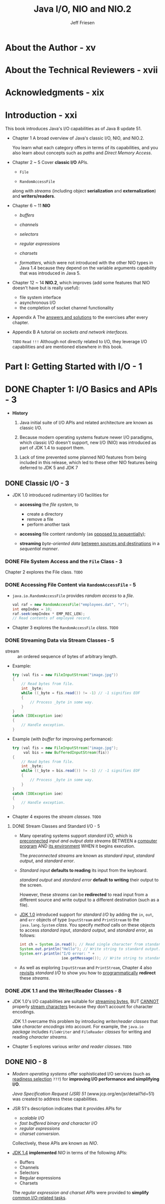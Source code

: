 #+TITLE: Java I/O, NIO and NIO.2
#+VERSION: 1st
#+YEAR: 2015
#+AUTHOR: Jeff Friesen
#+STARTUP: entitiespretty

* Table of Contents                                      :TOC_4_org:noexport:
- [[About the Author - xv][About the Author - xv]]
- [[About the Technical Reviewers - xvii][About the Technical Reviewers - xvii]]
- [[Acknowledgments - xix][Acknowledgments - xix]]
- [[Introduction - xxi][Introduction - xxi]]
- [[Part I: Getting Started with I/O - 1][Part I: Getting Started with I/O - 1]]
- [[Chapter 1: I/O Basics and APIs - 3][Chapter 1: I/O Basics and APIs - 3]]
  - [[Classic I/O - 3][Classic I/O - 3]]
    - [[File System Access and the ~File~ Class - 3][File System Access and the ~File~ Class - 3]]
    - [[Accessing File Content via ~RandomAccessFile~ - 5][Accessing File Content via ~RandomAccessFile~ - 5]]
    - [[Streaming Data via Stream Classes - 5][Streaming Data via Stream Classes - 5]]
      - [[Stream Classes and Standard I/O - 5][Stream Classes and Standard I/O - 5]]
    - [[JDK 1.1 and the Writer/Reader Classes - 8][JDK 1.1 and the Writer/Reader Classes - 8]]
  - [[NIO - 8][NIO - 8]]
    - [[Buffers - 9][Buffers - 9]]
    - [[Channels - 10][Channels - 10]]
    - [[Selectors - 11][Selectors - 11]]
    - [[Regular Expressions - 12][Regular Expressions - 12]]
    - [[Charsets - 13][Charsets - 13]]
    - [[Formatter - 13][Formatter - 13]]
  - [[NIO.2 - 13][NIO.2 - 13]]
    - [[Improved File System Interface - 14][Improved File System Interface - 14]]
    - [[Asynchronous I/O - 14][Asynchronous I/O - 14]]
    - [[Completion of Socket Channel Functionality - 14][Completion of Socket Channel Functionality - 14]]
  - [[Summary - 15][Summary - 15]]
- [[Part II: Classic I/O APIs - 17][Part II: Classic I/O APIs - 17]]
- [[Chapter 2: ~File~ - 19][Chapter 2: ~File~ - 19]]
  - [[Constructing ~File~ Instances - 19][Constructing ~File~ Instances - 19]]
  - [[Learning About Stored Abstract Paths - 22][Learning About Stored Abstract Paths - 22]]
  - [[Learning About a Path's File or Directory - 25][Learning About a Path's File or Directory - 25]]
  - [[Listing File System Root Directories - 27][Listing File System Root Directories - 27]]
  - [[Obtaining Disk Space Information - 28][Obtaining Disk Space Information - 28]]
  - [[Listing Directories - 30][Listing Directories - 30]]
  - [[Creating/Modifying Files and Directories - 33][Creating/Modifying Files and Directories - 33]]
  - [[Setting and Getting Permissions - 37][Setting and Getting Permissions - 37]]
  - [[Exploring Miscellaneous Capabilities - 39][Exploring Miscellaneous Capabilities - 39]]
  - [[Exercise - 41][Exercise - 41]]
  - [[Summary - 42][Summary - 42]]
- [[Chapter 3: ~RandomAccessFile~ - 43][Chapter 3: ~RandomAccessFile~ - 43]]
  - [[Exploring ~RandomAccessFile~ - 43][Exploring ~RandomAccessFile~ - 43]]
  - [[Using ~RandomAccessFile~ - 49][Using ~RandomAccessFile~ - 49]]
  - [[Summary - 57][Summary - 57]]
- [[Chapter 4: Streams - 59][Chapter 4: Streams - 59]]
  - [[Stream Classes Overview - 59][Stream Classes Overview - 59]]
  - [[Touring the Stream Classes - 61][Touring the Stream Classes - 61]]
    - [[~OutputStream~ and ~InputStream~ - 61][~OutputStream~ and ~InputStream~ - 61]]
    - [[~ByteArrayOutputStream~ and ~ByteArrayInputStream~ - 64][~ByteArrayOutputStream~ and ~ByteArrayInputStream~ - 64]]
    - [[~FileOutputStream~ and ~FileInputStream~ - 67][~FileOutputStream~ and ~FileInputStream~ - 67]]
    - [[~PipedOutputStream~ and ~PipedInputStream~ - 71][~PipedOutputStream~ and ~PipedInputStream~ - 71]]
    - [[~FilterOutputStream~ and ~FilterInputStream~ - 75][~FilterOutputStream~ and ~FilterInputStream~ - 75]]
    - [[~BufferedOutputStream~ and ~BufferedInputStream~ - 84][~BufferedOutputStream~ and ~BufferedInputStream~ - 84]]
    - [[~DataOutputStream~ and ~DataInputStream~ - 86][~DataOutputStream~ and ~DataInputStream~ - 86]]
    - [[Object Serialization and Deserialization - 88][Object Serialization and Deserialization - 88]]
      - [[Default Serialization and Deserialization - 89][Default Serialization and Deserialization - 89]]
      - [[Custom Serialization and Deserialization - 95][Custom Serialization and Deserialization - 95]]
      - [[Externalization - 101][Externalization - 101]]
    - [[~PrintStream~ - 104][~PrintStream~ - 104]]
  - [[Revisiting Standard I/O - 107][Revisiting Standard I/O - 107]]
  - [[Summary - 111][Summary - 111]]
- [[Chapter 5: Writers and Readers - 113][Chapter 5: Writers and Readers - 113]]
  - [[~Writer~ and ~Reader~ Classes Overview - 114][~Writer~ and ~Reader~ Classes Overview - 114]]
  - [[~Writer~ and ~Reader~ - 116][~Writer~ and ~Reader~ - 116]]
  - [[~OutputStreamWriter~ and ~InputStreamReader~ - 117][~OutputStreamWriter~ and ~InputStreamReader~ - 117]]
  - [[~FileWriter~ and ~FileReader~ - 119][~FileWriter~ and ~FileReader~ - 119]]
  - [[~BufferedWriter~ and ~BufferedReader~ - 121][~BufferedWriter~ and ~BufferedReader~ - 121]]
  - [[Summary - 124][Summary - 124]]
- [[Part III: New I/O APIs - 125][Part III: New I/O APIs - 125]]
- [[Chapter 6: Buffers - 127][Chapter 6: Buffers - 127]]
  - [[Introducing Buffers - 127][Introducing Buffers - 127]]
  - [[~Buffer~ and its Children - 128][~Buffer~ and its Children - 128]]
  - [[Buffers in Depth - 133][Buffers in Depth - 133]]
    - [[Buffer Creation - 133][Buffer Creation - 133]]
    - [[Buffer Writing and Reading - 136][Buffer Writing and Reading - 136]]
    - [[Flipping Buffers - 139][Flipping Buffers - 139]]
    - [[Marking Buffers - 141][Marking Buffers - 141]]
    - [[Buffer Subclass Operations - 142][Buffer Subclass Operations - 142]]
    - [[Byte Ordering - 143][Byte Ordering - 143]]
    - [[Direct Byte Buffers - 145][Direct Byte Buffers - 145]]
  - [[Summary - 147][Summary - 147]]
- [[Chapter 7: Channels - 149][Chapter 7: Channels - 149]]
  - [[Introducing Channels - 149][Introducing Channels - 149]]
  - [[Channel and Its Children - 149][Channel and Its Children - 149]]
  - [[Channels in Depth - 155][Channels in Depth - 155]]
    - [[Scatter/Gather I/O - 155][Scatter/Gather I/O - 155]]
    - [[File Channels - 158][File Channels - 158]]
    - [[Socket Channels - 179][Socket Channels - 179]]
    - [[Pipes - 195][Pipes - 195]]
  - [[Summary - 201][Summary - 201]]
- [[Chapter 8: Selectors - 203][Chapter 8: Selectors - 203]]
  - [[Selector Fundamentals - 204][Selector Fundamentals - 204]]
  - [[Selector Demonstration - 209][Selector Demonstration - 209]]
  - [[Summary - 214][Summary - 214]]
- [[Chapter 9: Regular Expressions - 215][Chapter 9: Regular Expressions - 215]]
  - [[Pattern, PatternSyntaxException, and Matcher - 215][Pattern, PatternSyntaxException, and Matcher - 215]]
  - [[Character Classes - 221][Character Classes - 221]]
  - [[Capturing Groups - 223][Capturing Groups - 223]]
  - [[Boundary Matchers and Zero-Length Matches - 224][Boundary Matchers and Zero-Length Matches - 224]]
  - [[Quantifiers - 225][Quantifiers - 225]]
  - [[Practical Regular Expressions - 228][Practical Regular Expressions - 228]]
  - [[Summary - 230][Summary - 230]]
- [[Chapter 10: Charsets - 231][Chapter 10: Charsets - 231]]
  - [[A Brief Review of the Fundamentals - 231][A Brief Review of the Fundamentals - 231]]
  - [[Working with Charsets - 232][Working with Charsets - 232]]
  - [[Charsets and the String Class - 239][Charsets and the String Class - 239]]
  - [[Summary - 241][Summary - 241]]
- [[Chapter 11: Formatter - 243][Chapter 11: Formatter - 243]]
  - [[Exploring ~Formatter~ - 243][Exploring ~Formatter~ - 243]]
  - [[Exploring ~Formattable~ and ~FormattableFlags~ - 249][Exploring ~Formattable~ and ~FormattableFlags~ - 249]]
  - [[Summary - 255][Summary - 255]]
- [[Part IV: More New I/O APIs - 257][Part IV: More New I/O APIs - 257]]
- [[Chapter 12: Improved File System Interface - 259][Chapter 12: Improved File System Interface - 259]]
  - [[Architecting a Better File Class - 259][Architecting a Better File Class - 259]]
    - [[File Systems and File System Providers - 261][File Systems and File System Providers - 261]]
  - [[Locating Files with Paths - 263][Locating Files with Paths - 263]]
    - [[Getting a Path and Accessing Its Name Elements - 264][Getting a Path and Accessing Its Name Elements - 264]]
    - [[Relative and Absolute Paths - 267][Relative and Absolute Paths - 267]]
    - [[Normalization, Relativization, and Resolution - 269][Normalization, Relativization, and Resolution - 269]]
    - [[Additional Capabilities - 271][Additional Capabilities - 271]]
  - [[Performing File System Tasks with Files - 273][Performing File System Tasks with Files - 273]]
    - [[Accessing File Stores - 273][Accessing File Stores - 273]]
    - [[Managing Attributes - 276][Managing Attributes - 276]]
    - [[Managing Files and Directories - 305][Managing Files and Directories - 305]]
    - [[Managing Symbolic and Hard Links - 343][Managing Symbolic and Hard Links - 343]]
    - [[Walking the File Tree - 351][Walking the File Tree - 351]]
    - [[Working with Additional Capabilities - 370][Working with Additional Capabilities - 370]]
  - [[Using Path Matchers and Watch Services - 373][Using Path Matchers and Watch Services - 373]]
    - [[Matching Paths - 374][Matching Paths - 374]]
    - [[Watching Directories - 377][Watching Directories - 377]]
  - [[Summary - 386][Summary - 386]]
- [[Chapter 13: Asynchronous I/O - 387][Chapter 13: Asynchronous I/O - 387]]
  - [[Asynchronous I/O Overview - 388][Asynchronous I/O Overview - 388]]
  - [[Asynchronous File Channels - 390][Asynchronous File Channels - 390]]
  - [[Asynchronous Socket Channels - 395][Asynchronous Socket Channels - 395]]
    - [[AsynchronousServerSocketChannel - 396][AsynchronousServerSocketChannel - 396]]
    - [[AsynchronousSocketChannel - 403][AsynchronousSocketChannel - 403]]
  - [[Asynchronous Channel Groups - 410][Asynchronous Channel Groups - 410]]
    - [[What About AsynchronousFileChannel? - 413][What About AsynchronousFileChannel? - 413]]
  - [[Summary - 415][Summary - 415]]
- [[Chapter 14: Completion of Socket Channel Functionality - 417][Chapter 14: Completion of Socket Channel Functionality - 417]]
  - [[Binding and Option Configuration - 417][Binding and Option Configuration - 417]]
  - [[Channel-Based Multicasting - 422][Channel-Based Multicasting - 422]]
  - [[Summary - 428][Summary - 428]]
- [[Part V: Appendices - 429][Part V: Appendices - 429]]
- [[Appendix A: Answers to Exercises - 431][Appendix A: Answers to Exercises - 431]]
  - [[Chapter 1: I/O Basics and APIs - 431][Chapter 1: I/O Basics and APIs - 431]]
  - [[Chapter 2: File - 432][Chapter 2: File - 432]]
  - [[Chapter 3: RandomAccessFile - 435][Chapter 3: RandomAccessFile - 435]]
  - [[Chapter 4: Streams - 436][Chapter 4: Streams - 436]]
  - [[Chapter 5: Writers and Readers - 444][Chapter 5: Writers and Readers - 444]]
  - [[Chapter 6: Buffers - 446][Chapter 6: Buffers - 446]]
  - [[Chapter 7: Channels - 449][Chapter 7: Channels - 449]]
  - [[Chapter 8: Selectors - 453][Chapter 8: Selectors - 453]]
  - [[Chapter 9: Regular Expressions - 453][Chapter 9: Regular Expressions - 453]]
  - [[Chapter 10: Charsets - 455][Chapter 10: Charsets - 455]]
  - [[Chapter 11: Formatter - 457][Chapter 11: Formatter - 457]]
  - [[Chapter 12: Improved File System Interface - 458][Chapter 12: Improved File System Interface - 458]]
  - [[Chapter 13: Asynchronous I/O - 471][Chapter 13: Asynchronous I/O - 471]]
  - [[Chapter 14: Completion of Socket Channel Functionality - 475][Chapter 14: Completion of Socket Channel Functionality - 475]]
- [[Appendix B: Sockets and Network Interfaces - 481][Appendix B: Sockets and Network Interfaces - 481]]
  - [[Sockets - 482][Sockets - 482]]
    - [[Socket Addresses - 484][Socket Addresses - 484]]
    - [[Socket Options - 486][Socket Options - 486]]
    - [[Socket and ServerSocket - 488][Socket and ServerSocket - 488]]
    - [[DatagramSocket and MulticastSocket - 495][DatagramSocket and MulticastSocket - 495]]
  - [[Network Interfaces - 503][Network Interfaces - 503]]
  - [[Using Network Interfaces with Sockets - 511][Using Network Interfaces with Sockets - 511]]
- [[Index - 513][Index - 513]]

* About the Author - xv
* About the Technical Reviewers - xvii
* Acknowledgments - xix
* Introduction - xxi
  This book introduces Java's I/O capabilities as of Java 8 update 51.

  - Chapter 1
    A broad overview of Java's classic I/O, NIO, and NIO.2.

    You learn what each category offers in terms of its capabilities, and you
    also learn about concepts such as /paths/ and /Direct Memory Access/.

  - Chapter 2 ~ 5
    Cover *classic I/O* APIs.
    + ~File~

    + ~RandomAccessFile~ 

    along with /streams/ (including object *serialization* and *externalization*)
    and *writers/readers*.

  - Chapter 6 ~ 11
    *NIO*
    + /buffers/

    + /channels/

    + /selectors/

    + /regular expressions/

    + /charsets/

    + /formatters/, which were not introduced with the other NIO types in Java 1.4
      because they depend on the variable arguments capability that was
      introduced in Java 5.

  - Chapter 12 ~ 14
    *NIO.2*, which improves (add some features that NIO doesn't have but is
    really useful):
    + file system interface
    + asynchronous I/O
    + the completion of socket channel functionality

  - Appendix A
    The _answers and solutions_ to the exercises after every chapter.

  - Appendix B
    A tutorial on /sockets and network interfaces/.

    =TODO=
    =Read= =!!!=
    Although not directly related to I/O, they leverage I/O capabilities and are
    mentioned elsewhere in this book.

* Part I: Getting Started with I/O - 1
* DONE Chapter 1: I/O Basics and APIs - 3
  CLOSED: [2018-07-26 Thu 19:42]
   - *History*
     1. Java initial suite of I/O APIs and related architecture are known as
        classic I/O.

     2. Because modern operating systems feature newer I/O paradigms, which
        classic I/O doesn't support, new I/O (NIO) was introduced as part of JDK
        1.4 to support them.

     3. Lack of time prevented some planned NIO features from being included in
        this release, which led to these other NIO features being deferred to
        JDK 5 and JDK 7

** DONE Classic I/O - 3
   CLOSED: [2018-07-23 Mon 02:42]
   - JDK 1.0 introduced rudimentary I/O facilities for
     + *accessing* the /file system/, to
       * create a directory
       * remove a file
       * perform another task

     + *accessing* file content randomly (as _opposed to sequentially_);

     + *streaming* /byte-oriented data/ _between sources and destinations_ in a
       /sequential manner/.

*** DONE File System Access and the ~File~ Class - 3
    CLOSED: [2018-07-23 Mon 01:39]
    Chapter 2 explores the File class.
    =TODO=

*** DONE Accessing File Content via ~RandomAccessFile~ - 5
    CLOSED: [2018-07-23 Mon 01:51]
    - ~java.io.RandomAccessFile~ provides /random access/ to a /file/.
      #+BEGIN_SRC java
        val raf = new RandomAccessFile("employees.dat", "r");
        int empIndex = 10;
        raf.seek(empIndex * EMP_REC_LEN);
        // Read contents of employee record.
      #+END_SRC

    - Chapter 3 explores the ~RandomAccessFile~ /class/.
      =TODO=

*** DONE Streaming Data via Stream Classes - 5
    CLOSED: [2018-07-23 Mon 02:39]
    - stream :: an ordered sequence of bytes of arbitrary length.

    - Example:
      #+BEGIN_SRC java
        try (val fis = new FileInputStream("image.jpg"))
        {
            // Read bytes from file.
            int _byte;
            while ((_byte = fis.read()) != -1) // -1 signifies EOF
            {
                // Process _byte in some way.
            }
        }
        catch (IOException ioe)
        {
            // Handle exception.
        }
      #+END_SRC

    - Example (with /buffer/ for improving performance):
      #+BEGIN_SRC java
        try (val fis = new FileInputStream("image.jpg");
             val bis = new BufferedInputStream(fis))
        {
            // Read bytes from file.
            int _byte;
            while ((_byte = bis.read()) != -1) // -1 signifies EOF
            {
                // Process _byte in some way.
            }
        }
        catch (IOException ioe)
        {
            // Handle exception.
        }
      #+END_SRC

    - Chapter 4 expores the /stream classes/.
      =TODO=

**** DONE Stream Classes and Standard I/O - 5
     CLOSED: [2018-07-23 Mon 02:39]
     - Many operating systems support /standard I/O/, which is _preconnected_ /input
       and output data streams/ BETWEEN a _computer program_ AND _its environment_
       WHEN it begins execution.

       The /preconnected streams/ are known as /standard input/, /standard output/,
       and /standard error/.

     - /Standard input/ *defaults to reading* its input from the keyboard.

       /standard output/ and /standard error/ *default to writing* their output
       to the screen.

       However, these /streams/ can be *redirected* to read input from a
       different source and write output to a different destination (such as a
       file).

     - _JDK 1.0_ introduced support for /standard I\slash{}O/ by adding the ~in~, ~out~,
       and ~err~ objects of type ~InputStream~ and ~PrintStream~ to the ~java.lang.System~
       /class/. You specify /method/ calls on these objects to access /standard input/,
       /standard output/, and /standard error/, as follows:
       #+BEGIN_SRC java
         int ch = System.in.read(); // Read single character from standard input.
         System.out.println("Hello"); // Write string to standard output.
         System.err.println("I/O error: " +
                            ioe.getMessage()); // Write string to standard error.
       #+END_SRC

     - As well as exploring ~InputStream~ and ~PrintStream~,
       Chapter 4 also _revisits_ /standard I/O/ to show you how to
       _programmatically_ *redirect* these /streams/.

*** DONE JDK 1.1 and the Writer/Reader Classes - 8
    CLOSED: [2018-07-23 Mon 02:41]
    - JDK 1.0's I/O capabilities are suitable for _streaming bytes_,
      BUT _CANNOT_ properly _stream characters_ because they don't account for
      character encodings.

      JDK 1.1 overcame this problem by introducing /writer\slash{}reader classes/ that
      take /character encodings/ into account.
        For example, the ~java.io~ /package/ includes ~FileWriter~ and ~FileReader~
      /classes/ for writing and reading /character streams/.

    - Chapter 5 explores various /writer and reader classes/.
      =TODO=

** DONE NIO - 8
   CLOSED: [2018-07-26 Thu 19:01]
   - /Modern operating systems/ offer sophisticated I/O services (such as
     _readiness selection_ =???=) for *improving I/O performance and simplifying
     I/O*.

       /Java Specification Request (JSR) 51/ (www.jcp.org/en/jsr/detail?id=51) was
     created to address these capabilities.

   - JSR 51's description indicates that it provides APIs for
     + /scalable I\slash{}O/
     + /fast buffered binary and character I\slash{}O/
     + /regular expressions/
     + /charset conversion/.

     Collectively, these APIs are known as /NIO/.

   - _JDK 1.4_ *implemented* /NIO/ in terms of the following APIs:
     + Buffers
     + Channels
     + Selectors
     + Regular expressions
     + Charsets
     The /regular expression and charset APIs/ were provided to *simplify* _common
     I/O-related tasks_.

*** DONE Buffers - 9
    CLOSED: [2018-07-24 Tue 22:11]
    - /Buffers/ are the *foundation* for NIO operations.
      Essentially, NIO is _ALL about moving data INTO and OUT of buffers_.
      =IMPORTANT=
      + A process such as the JVM performs I/O by asking the OS to _drain_ a
        /buffer/'s contents to storage via a *write* operation.

      + Ask the OS to _fill_ a /buffer/ with data *read* from a storage device.

    - =TODO= NOTE =TODO=

    - Consider a read operation involving a disk drive.
      =TODO=

      1. The OS issues a command to the /disk controller/ to *read* a block of
         bytes _FROM_ a disk _INTO_ an /OS buffer/.

         Once this operation completes,
         the OS copies the /buffer/ contents to the /process buffer/ specified
         by the process when it issued a read() operation.

      2. In turn, the OS has requested to the /disk controller/ to *read* a block
         of bytes from the disk. The disk controller (also known as a DMA
         controller) reads these bytes directly into an operating system buffer
         via Direct Memory Access (DMA), a feature of computer systems that
         allows certain hardware subsystems to access main system (RAM) memory
         independently of the central processing unit (CPU). The operating
         system then copies these bytes to the process’s buffer.

    - Copying bytes _FROM_ the /OS buffer/ _TO_ the /process buffer/ is *NOT very
      efficient*.

        It would be _MORE performant_ to have the /DMA controller/ copy _directly_
      to the /process buffer/,

      _BUT there are *TWO problems* with this approach_:

      + The /DMA controller/ typically *CANNOT communicate directly* with the /user
        space/ in which the JVM process runs.
          Instead, it communicates with the OS's /kernel space/.

      + Block-oriented devices such as a /DMA controller/ work with _fixed-size data
        blocks_.
          IN CONTRAST,
        the /JVM process/ might request a size of data that is
        * *NOT a multiple* of the block size
          OR
        * that is /misaligned/.

      Because of these problems, the OS acts as an intermediary, _tearing apart_
      and _recombining_ data as it SWITCHES BETWEEN the /JVM process/ and the
      /DMA controller/.

    - =TODO= NOTE =TODO=

    - The data assembly/disassembly tasks can be made *more efficient* _BY_ letting
      the /JVM process/ *pass* _a list of buffer addresses_ *to* the OS in a SINGLE
      /system call/. The OS then *fills* or *drains* these /buffers/ in sequence,
      + *scattering* data *to* _MULTIPLE_ /buffers/ DURING a _read_ operation;
        OR
      + *gathering* data *from* SEVERAL /buffers/ DURING a _write_ operation.

      This scatter/gather activity
      *reduces* the number of (potentially expensive) /system calls/ that the JVM
      process must make
      _AND_
      lets the OS _optimize data handling_ because it knows the total amount of
      /buffer/ space.

      Furthermore, when _multiple processors or cores_ are available, the OS may
      allow /buffers/ to be _filled_ or _drained_ *SIMULTANEOUSLY*.

    - JDK 1.4's ~java.nio.Buffer~ /class/ abstracts the concept of a /JVM process
      buffer/. It serves as the /superclass/ for ~java.nio.ByteBuffer~ and /OTHER buffer
      classes/.

      Because I/O is fundamentally byte-oriented, *only* ~ByteBuffer~ instances can
      be used with /channels/ (which are discussed shortly).
        Most of the other ~Buffer~ /subclasses/ are *conveniences* for working with
      /multibyte data/ (such as /characters/ or /integers/).

    - =TODO=
      Chapter 6 explores the ~Buffer~ class and its children.

*** DONE Channels - 10
    CLOSED: [2018-07-25 Wed 11:36]
    - Forcing a CPU to perform I/O tasks and wait for I/O completions (such a
      CPU is said to be I/O bound) is *wasteful of this resource*.

      _Performance can be improved by offloading these tasks to DMA controllers
      so that the processor can get on with other work._

    - A /channel/ serves as a conduit for communicating (via the OS) with a /DMA
      controller/ to *efficiently* _drain byte_ buffers to or _fill byte_
      buffers from a disk.

    - JDK 1.4's ~java.nio.channels.Channel~ /interface/, its /subinterfaces/, and
      various /classes/ implement the /channel/ architecture.

    - One of these /classes/ is called ~java.nio.channels.FileChannel~, and it
      abstracts a /channel/ for _READING, WRITING, MAPPING, and MANIPULATING a
      file_.

      + One interesting feature of ~FileChannel~ is its support for /file locking/,
        upon which sophisticated applications such as database management systems
        rely.

        * /File locking/ lets a process *prevent* or *limit* access to a file while
          the process is accessing the file.

        * /File locking/ is often used to lock a region of a file, although it can
          be applied to an entire file.

        *A lock ranges from a starting byte offset in the file and continues for
        a specific number of bytes.*

      + Another interesting ~FileChannel~ feature is *memory-mapped file I/O via the
        ~map()~ method.* ~map()~ returns a ~java.nio.MappedByteBuffer~ whose content is
        a memory-mapped region of a file.
          File content is accessed via memory accesses; *buffer copies and read-write
        system calls are eliminated.*

    - You can obtain a /channel/ by calling the ~java.nio.channels.Channels~ /class/'s
      /methods/ or the methods in classic I/O classes such as ~RandomAccessFile~.

    - =TODO= Chapter 7 explores Channel, Channels, and more.

*** DONE Selectors - 11
    CLOSED: [2018-07-26 Thu 19:01]
    - I/O is classified as
      + /block-oriented/
        Example: Reading from or writing to a file.
        or
      + /stream-oriented/.
        Example: Reading from the keyboard or writing to a network connection.

    - /Stream I/O/ is *often slower* than /block I/O/.
      Further more, input tends to be _intermittent_.

      For example, the user might _pause_ while entering a /stream/ of characters
      or _momentary slowness_ in a network connection causes a playing video to
      proceed in a jerky fashion.

    - Many OS's allow /streams/ to be configured to operate in /nonblocking mode/
      in which a /thread/ continually checks for available input *WITHOUT blocking*
      when no input is available.
        The /thread/ can handle incoming data or perform other tasks until data
      arrives.

    - This "polling for available input" activity _can be *WASTEFUL*,_ especially
      when the /thread/ needs to monitor many input streams (such as in a web
      server context).

      Modern OS's can perform this checking _EFFICIENTLY_, which is known as
      /readiness selection/, and which is often built on top of /nonblocking mode/.
        The OS monitors a collection of /streams/ and returns an indication to the
      /thread/ of which /streams/ are ready to perform I/O.
        As a result, a single /thread/ can multiplex many active /streams/ via
      common code and makes it possible, in a web server context, to manage a
      huge number of network connections.

    - JDK 1.4 supports /readiness selection/ by providing /selectors/, which are
      instances of the ~java.nio.channels.Selector~ /class/ that can examine one
      or more /channels/ and determine which /channels/ are ready for reading or
      writing.
        This way a SINGLE /thread/ can manage MULTIPLE /channels/ (and, therefore,
      MULTIPLE network connections) *efficiently*. Being able to use *fewer* /threads/
      is advantageous where /thread/ creation and /thread/ context switching is
      expensive in terms of performance and/or memory use. See Figure 1-3.

      Figure 1-3. A thread manages three channels via a selector

    - =TODO= Chapter 8 explores Selector and its related types.

*** DONE Regular Expressions - 12
    CLOSED: [2018-07-23 Mon 03:07]
    - /Regular expressions/ were introduced as part of /NIO/.

    - =From Jian= This looks not that reasonable!
      Although you might wonder about the _rationale_ for doing this (what have
      /regular expressions/ got to do with I/O?), /regular expressions/ are commonly
      used to scan textual data that is read from a file or other source.

      The need to perform these scans as quickly as possible mandated their
      inclusion.

    - JDK 1.4 supports /regular expressions/ via the ~java.util.regex~ /package/
      and its ~Pattern~ and ~Matcher~ /classes/.

    - =TODO=
      Chapter 9 explores the ~Pattern~ and ~Matcher~ /classes/.

*** DONE Charsets - 13
    CLOSED: [2018-07-23 Mon 03:10]
    - I previously mentioned that JDK 1.1 introduced /writer/reader classes/ that
      take /character encodings/ into account.

    - Originally, /classes/ such as ~java.io.InputStreamReader~ worked with the
      ~java.io.ByteToCharConverter~ /class/ to perform *conversions based on
      encodings*.
        ~ByteToCharConverter~ was eventually *deprecated and removed from _JDK
      6_ and successors.*

    - In its place, the more capable ~java.nio.charset~ package along with its
      ~Charset~, ~CharsetEncoder~, ~CharsetDecoder~, and _related types_ was
      introduced.

    - =TODO=
      Chapter 10 explores the ~Charset~ /class/.

*** DONE Formatter - 13
    CLOSED: [2018-07-23 Mon 03:13]
    - /JSR 51/ mentions a simple printf-style formatting facility.

      Such a facility offers significant value in preparing data for
      presentation, to which many C programmers can attest.
        However, JDK 1.4 did *NOT* include this capability because it relies on
      /variable argument lists/, a language feature that did *NOT debut until
      JDK 5.*

      Fortunately, JDK 5 also included a ~java.util.Formatter~ /class/ with a
      wealth of formatting capabilities along with related types that support
      custom formatting, and added ~printf()~ (and related ~format()~) methods
      to the ~PrintStream~ /class/.

    - Chapter 11 explores ~Formatter~ and demonstrates ~printf()~.

** DONE NIO.2 - 13
   CLOSED: [2018-07-26 Thu 19:37]
   - /JSR 51/ specifies that NIO would *introduce an improved* /file system
     interface/ that *overcomes* various problems with the legacy ~File~
     /class/. *HOWEVER*,

     + lack of time prevented this feature from being included.

     + Also, it wasn't possible to support /asynchronous I\slash{}O/ and complete /socket
       channel/ functionality.

     /JSR 203/ (www.jcp.org/en/jsr/detail?id=203) was subsequently created to
     address these omissions, which debuted in *JDK 7*.

   - *NOTE* =TODO= =DETAILS=
     /big buffers (buffers with 64-bit addressability)/.

*** DONE Improved File System Interface - 14
    CLOSED: [2018-07-26 Thu 19:29]
    - The legacy ~File~ /class/ *suffers from various problems*.
      For example,
      + the ~renameTo()~ /method/ does *NOT* work *consistently* across OS's.
  
      + many of ~File~'s /methods/ do *NOT scale*;
        requesting a large directory listing from a server could result in a
        hang.

    - The _NEW_ /file system interface/ mentioned in /JSR 203/ fixes these and
      other problems.
      For example,
      + it
        * supports /bulk access/ to file attributes,
        * provides a change notification facility,
        * offers the ability to escape to file system-specific APIs, and
        * has a service provider interface for pluggable file system implementations.

       =TODO= Chapter 12 explores the improved file system interface.

*** DONE Asynchronous I/O - 14
    CLOSED: [2018-07-26 Thu 19:31]
    - =TODO= More notes

    - =TODO= Chapter 13 explores asynchronous I/O.

*** DONE Completion of Socket Channel Functionality - 14
    CLOSED: [2018-07-26 Thu 19:37]
    - /JDK 1.4/ added the ~DatagramChannel~, ~ServerSocketChannel~, and
      ~SocketChannel~ /classes/ to the ~java.nio.channels~ /package/.

      *HOWEVER*,
      + lack of time prevented these classes from supporting /binding/ and /option
        configuration/.

      + Also, /channel-based multicast/ datagrams were *not* supported.

    - /JDK 7/ added /binding/ support and /option configuration/ to the aforemen-
      tioned /classes/.

      Also, it introduced a new ~java.nio.channels.MulticastChannel~ interface.

    - =TODO= Chapter 14 explores the completion of socket channel functionality.

    - Exercises =???= =TODO=

** TODO Summary - 15

* Part II: Classic I/O APIs - 17
* TODO Chapter 2: ~File~ - 19
  - Applications often _interact_ with a /file system/, which is usually implemented
    as a hierarchy of files and directories starting from a root directory.

    OS's on which a JVM runs typically support *at least ONE* /file system/.
    For example,
    + _Unix/Linux_ combines all _mounted (attached and prepared) disks_ into one 
      /virtual file system/.

    + In contrast,
      _Windows_ associates a separate file system with each active disk drive.

  - Java offers access to the underlying OS's available file system(s) via its
    concrete ~java.io.File~ /class/, which this chapter explores.
    =TODO=

** DONE Constructing ~File~ Instances - 19
   CLOSED: [2018-07-26 Thu 20:19]
   - *NOTE*
     ~java.io~ use the property ~user.dir~ to identify the current working directory,
     which is usually the location where JVM launches.

     + You can obtain the /system property/ value by calling the ~java.lang.System~'s
       ~getProperty()~ /method/.

   - “\\” for a /Windows Universal Naming Convention (UNC)/ path,

   - *NOTE*
     The /default name-separator character/ is defined by the /system property/
     ~file.separator~ and is made available in ~File~'s ~public static separator~
     (of type ~String~) and ~separatorChar~ fields.

   - *TIP*
     Because ~File(String path)~, ~File(String parent, String child)~, and
     ~File(File parent, String child)~ _do *NOT* detect invalid path arguments_
     (apart from throwing a ~java.lang.NullPointerException~ when /path/ or /child/
     is ~null~), you must be careful when specifying paths.

** DONE Learning About Stored Abstract Paths - 22
   CLOSED: [2018-07-26 Thu 20:43]
   Methods
   - ~File getAbsoluteFile()~ is equivalent to ~new File(this.getAbsolutePath())~.

   - ~String getAbsolutePath()~

   - About "Canonical"
     Doing so typically involves
     + removing redundant names such as “.” and “..” from the path,

     + resolving symbolic links (on Unix/Linux operating systems),

     + converting drive letters to a standard case (on Windows operating systems).

     + This method throws ~IOException~ when an I/O error occurs (creating the
       /canonical path/ may require _file system queries_).

   - ~File getCanonicalFile()~

   - ~String getCanonicalPath()~

   - ~String getName()~
     The last part of the path saved in a ~File~ object.

   - ~String getParent()~
     Return ~null~ when this path doesn't name a /parent directory/.

   - ~File getParentFile()~

   - ~String getPath()~

   - ~boolean isAbsolute()~
     The definition of /absolute path/ is _system dependent_.
     + For Unix/Linux operating systems,
       a path is absolute when its prefix is ~"/"~.

     + For Windows operating systems,
       a path is absolute when its prefix is a drive
       specifier followed by ~"\"~ or when its prefix is ~"\\"~

   - ~String toString()~ is the synonym for ~getPath()~.

** DONE Learning About a Path's File or Directory - 25
   CLOSED: [2018-07-26 Thu 21:03]
   Methods
   - ~boolean exists()~

   - ~boolean isDirectory()~

   - ~boolean isFile()~

   - ~boolean isHidden()~

   - ~boolean lastModified()~
     Return the time that the file denoted by this File object's abstract path was
     last modified, or _0 when the file doesn't exist_ or an _I/O error occurred
     during this method call_.

     The returned value is measured in *milliseconds* since the /Unix epoch/
     (00:00:00 GMT, January 1, 1970)

   - ~boolean length()~

** DONE Listing File System Root Directories - 27
   CLOSED: [2018-07-26 Thu 20:50]
   The /static method/ ~listRoots()~ of ~File~ returns ~File[]~, which is OS
   dependent:

   - For Linux/Unix, the result only contains one element.

   - For Windows, the result contains all the dirves.

** TODO Obtaining Disk Space Information - 28
** TODO Listing Directories - 30
   - Methods
     + ~String[] list()~

     + ~String[] list(FilenameFilter filter)~

     + ~File[] listFiles()~

     + ~File[] listFiles(FileFilter filter)~

     + ~File[] listFiles(FilenameFilter filter)~

   - =TODO=

** TODO Creating/Modifying Files and Directories - 33
** TODO Setting and Getting Permissions - 37
** DONE Exploring Miscellaneous Capabilities - 39
   CLOSED: [2018-07-26 Thu 21:01]
   - Methods -- ~File~ implements ~java.lang.Comparable~ /interface/'s ~compareTo()~
     /method/ and overrides ~equals()~ and ~hashCode()~. 

     + ~int compareTo(File path)~
       Compare two paths lexicographically.
       The ordering defined by this /method/ depends on the underlying OS.
       + For Windows, alphabetic case is INSIGNIFICANT.

     + ~boolean equals(Object obj)~
       OS dependent.

     + ~int hashCode()~
       OS dependent.
       * On Unix/Linux operating systems, a path’s hash code equals the XOR
         of its path string’s hash code and decimal value 1234321.

       * On Windows operating systems, the hash code is the XOR of the lowercased
         path string's hash code and decimal value 1234321.


       The current locale (geographical, political, or cultural region) is *not
       taken into account when lowercasing the path string.*
       =From Jian= How can this happen?????? =???= =TODO=

** TODO Exercise - 41
** TODO Summary - 42

* TODO Chapter 3: ~RandomAccessFile~ - 43
  Files can be created and/or opened for /random access/ in which a _mixture of
  write and read operations_ at various locations can occur until the file is
  closed. Java provides the ~RandomAccessFile~ /class/ for this use.

** TODO Exploring ~RandomAccessFile~ - 43
   - /Constructors/:
     + ~RandomAccessFile(File file, String mode)~:
       Create and open a new ~file~ when it doesn't exist or open an existing
       file. The ~file~ is identified by file's abstract path and is created
       and/or opened according to ~mode~.

     + ~RandomAccessFile(String path, String mode)~:
       Create and open a new ~file~ when it doesn't exist or open an existing
       file. The ~file~ is identified by path and is created and/or opened
       according to ~mode~.

   - The /mode/ can be ~"r"~, ~"rw"~, ~"rws"~, or ~"rwd"~.
     Otherwise an ~IllegalArgumentException~ is thrown.
     + ~"r"~
       =TODO=

     + ~"rw"~
       =TODO=

     + ~"rws"~
       =TODO=

     + ~"rwd"~.
       =TODO=

** TODO Using ~RandomAccessFile~ - 49
** TODO Summary - 57

* TODO Chapter 4: Streams - 59
  - Along with ~java.io.File~ and ~java.io.RandomAccessFile~, Java's classic I/O
    infrastructure provides /streams/ for performing I/O operations.

    + stream :: an ordered sequence of bytes of an ARBITRARY length.

    + Bytes flow over an output stream from an application to a destination and
      flow over an input stream from a source to an application.

  - Java provides /classes/ in the ~java.io~ /package/ that identify various /stream/
    destinations for _writing_ and _reading_; for example,
    + /byte arrays/
    + /files/
    + /thread pipes/.

  - =TODO= This chapter explores many of these /classes/.

** Stream Classes Overview - 59
** Touring the Stream Classes - 61
*** ~OutputStream~ and ~InputStream~ - 61
*** ~ByteArrayOutputStream~ and ~ByteArrayInputStream~ - 64
*** ~FileOutputStream~ and ~FileInputStream~ - 67
*** ~PipedOutputStream~ and ~PipedInputStream~ - 71
*** ~FilterOutputStream~ and ~FilterInputStream~ - 75
*** ~BufferedOutputStream~ and ~BufferedInputStream~ - 84
*** ~DataOutputStream~ and ~DataInputStream~ - 86
*** Object Serialization and Deserialization - 88
**** Default Serialization and Deserialization - 89
**** Custom Serialization and Deserialization - 95
**** Externalization - 101
*** ~PrintStream~ - 104

** Revisiting Standard I/O - 107
** Summary - 111

* TODO Chapter 5: Writers and Readers - 113
** ~Writer~ and ~Reader~ Classes Overview - 114
** ~Writer~ and ~Reader~ - 116
** ~OutputStreamWriter~ and ~InputStreamReader~ - 117
** ~FileWriter~ and ~FileReader~ - 119
** ~BufferedWriter~ and ~BufferedReader~ - 121
** Summary - 124

* Part III: New I/O APIs - 125
* TODO Chapter 6: Buffers - 127
** Introducing Buffers - 127
** ~Buffer~ and its Children - 128
** Buffers in Depth - 133
*** Buffer Creation - 133
*** Buffer Writing and Reading - 136
*** Flipping Buffers - 139
*** Marking Buffers - 141
*** Buffer Subclass Operations - 142
*** Byte Ordering - 143
*** Direct Byte Buffers - 145

** Summary - 147

* TODO Chapter 7: Channels - 149
** Introducing Channels - 149
** Channel and Its Children - 149
** Channels in Depth - 155
*** Scatter/Gather I/O - 155
*** File Channels - 158
*** Socket Channels - 179
*** Pipes - 195

** Summary - 201

* TODO Chapter 8: Selectors - 203
** Selector Fundamentals - 204
** Selector Demonstration - 209
** Summary - 214

* TODO Chapter 9: Regular Expressions - 215
** Pattern, PatternSyntaxException, and Matcher - 215
** Character Classes - 221
** Capturing Groups - 223
** Boundary Matchers and Zero-Length Matches - 224
** Quantifiers - 225
** Practical Regular Expressions - 228
** Summary - 230

* TODO Chapter 10: Charsets - 231
** A Brief Review of the Fundamentals - 231
** Working with Charsets - 232
** Charsets and the String Class - 239
** Summary - 241

* TODO Chapter 11: Formatter - 243
** Exploring ~Formatter~ - 243
** Exploring ~Formattable~ and ~FormattableFlags~ - 249
** Summary - 255

* Part IV: More New I/O APIs - 257
* TODO Chapter 12: Improved File System Interface - 259
** Architecting a Better File Class - 259
*** File Systems and File System Providers - 261

** Locating Files with Paths - 263
*** Getting a Path and Accessing Its Name Elements - 264
*** Relative and Absolute Paths - 267
*** Normalization, Relativization, and Resolution - 269
*** Additional Capabilities - 271

** Performing File System Tasks with Files - 273
*** Accessing File Stores - 273
*** Managing Attributes - 276
*** Managing Files and Directories - 305
*** Managing Symbolic and Hard Links - 343
*** Walking the File Tree - 351
*** Working with Additional Capabilities - 370

** Using Path Matchers and Watch Services - 373
*** Matching Paths - 374
*** Watching Directories - 377

** Summary - 386

* TODO Chapter 13: Asynchronous I/O - 387
** Asynchronous I/O Overview - 388
** Asynchronous File Channels - 390
** Asynchronous Socket Channels - 395
*** AsynchronousServerSocketChannel - 396
*** AsynchronousSocketChannel - 403

** Asynchronous Channel Groups - 410
*** What About AsynchronousFileChannel? - 413

** Summary - 415

* TODO Chapter 14: Completion of Socket Channel Functionality - 417
** Binding and Option Configuration - 417
** Channel-Based Multicasting - 422
** Summary - 428

* TODO Part V: Appendices - 429
* TODO Appendix A: Answers to Exercises - 431
** Chapter 1: I/O Basics and APIs - 431
** Chapter 2: File - 432
** Chapter 3: RandomAccessFile - 435
** Chapter 4: Streams - 436
** Chapter 5: Writers and Readers - 444
** Chapter 6: Buffers - 446
** Chapter 7: Channels - 449
** Chapter 8: Selectors - 453
** Chapter 9: Regular Expressions - 453
** Chapter 10: Charsets - 455
** Chapter 11: Formatter - 457
** Chapter 12: Improved File System Interface - 458
** Chapter 13: Asynchronous I/O - 471
** Chapter 14: Completion of Socket Channel Functionality - 475

* TODO Appendix B: Sockets and Network Interfaces - 481
** Sockets - 482
*** Socket Addresses - 484
*** Socket Options - 486
*** Socket and ServerSocket - 488
*** DatagramSocket and MulticastSocket - 495

** Network Interfaces - 503
** Using Network Interfaces with Sockets - 511

* TODO Index - 513
